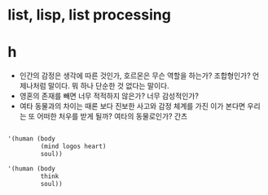 * list, lisp, list processing
* h

- 인간의 감정은 생각에 따른 것인가, 호르몬은 무슨 역할을 하는가? 조합형인가? 언제나처럼 말이다. 뭐 하나 단순한 것 없다는 말이다.
- 영혼의 존재를 빼면 너무 적적하지 않은가? 너무 감성적인가? 
- 여타 동물과의 차이는 때론 보다 진보한 사고와 감정 체계를 가진 이가 본다면 우리는 또 어떠한 처우를 받게 될까? 여타의 동물로인가? 간츠

#+BEGIN_SRC emacs-lisp

  '(human (body
           (mind logos heart)
           soul))

  '(human (body
           think
           soul))
   
#+END_SRC

#+RESULTS:
| human | (body think soul) |

